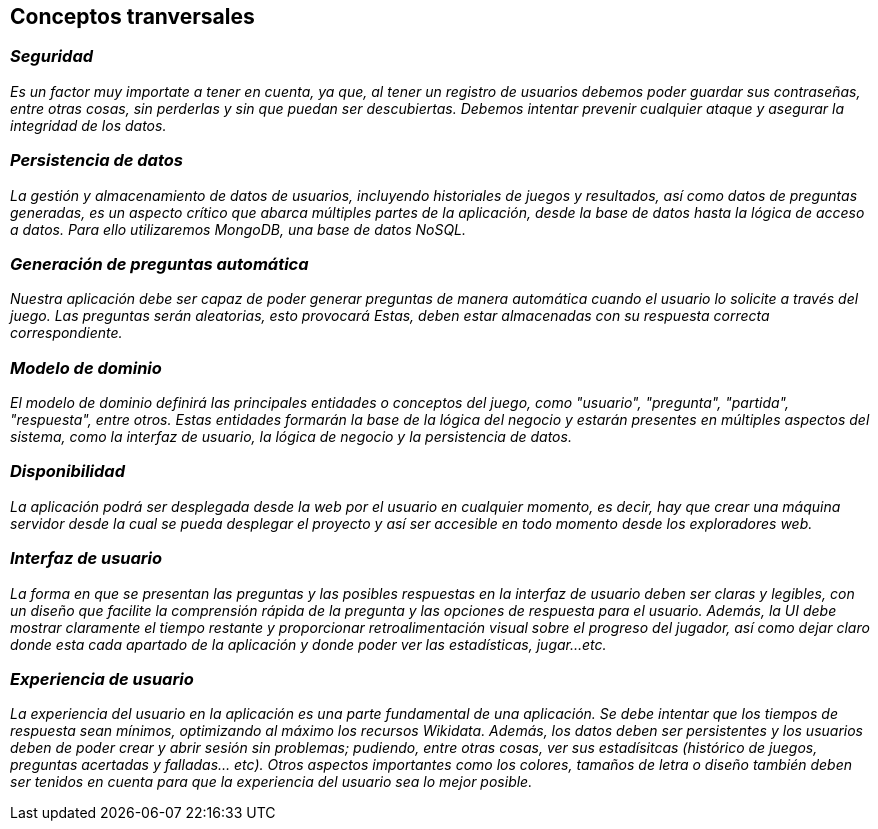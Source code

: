 ifndef::imagesdir[:imagesdir: ../images]

[[section-concepts]]
== Conceptos tranversales

=== _Seguridad_

_Es un factor muy importate a tener en cuenta, ya que, al tener un registro de usuarios debemos poder guardar sus contraseñas, entre otras cosas, sin perderlas y sin que puedan ser descubiertas. Debemos intentar prevenir cualquier ataque y asegurar la integridad de los datos._

=== _Persistencia de datos_

_La gestión y almacenamiento de datos de usuarios, incluyendo historiales de juegos y resultados, así como datos de preguntas generadas, es un aspecto crítico que abarca múltiples partes de la aplicación, desde la base de datos hasta la lógica de acceso a datos. Para ello utilizaremos MongoDB, una base de datos NoSQL._

=== _Generación de preguntas automática_

_Nuestra aplicación debe ser capaz de poder generar preguntas de manera automática cuando el usuario lo solicite a través del juego. Las preguntas serán aleatorias, esto provocará Estas, deben estar almacenadas con su respuesta correcta correspondiente._

=== _Modelo de dominio_

_El modelo de dominio definirá las principales entidades o conceptos del juego, como "usuario", "pregunta", "partida", "respuesta", entre otros. Estas entidades formarán la base de la lógica del negocio y estarán presentes en múltiples aspectos del sistema, como la interfaz de usuario, la lógica de negocio y la persistencia de datos._


=== _Disponibilidad_

_La aplicación podrá ser desplegada desde la web por el usuario en cualquier momento, es decir, hay que crear una máquina servidor desde la cual se pueda desplegar el proyecto y así ser accesible en todo momento desde los exploradores web._

=== _Interfaz de usuario_

_La forma en que se presentan las preguntas y las posibles respuestas en la interfaz de usuario deben ser claras y legibles, con un diseño que facilite la comprensión rápida de la pregunta y las opciones de respuesta para el usuario. Además, la UI debe mostrar claramente el tiempo restante y proporcionar retroalimentación visual sobre el progreso del jugador, así como dejar claro donde esta cada apartado de la aplicación y donde poder ver las estadísticas, jugar...etc._


=== _Experiencia de usuario_

_La experiencia del usuario en la aplicación es una parte fundamental de una aplicación. Se debe intentar que los tiempos de respuesta sean mínimos, optimizando al máximo los recursos Wikidata. Además, los datos deben ser persistentes y los usuarios deben de poder crear y abrir sesión sin problemas; pudiendo, entre otras cosas, ver sus estadísitcas (histórico de juegos, preguntas acertadas y falladas... etc). Otros aspectos importantes como los colores, tamaños de letra o diseño también deben ser tenidos en cuenta para que la experiencia del usuario sea lo mejor posible._
